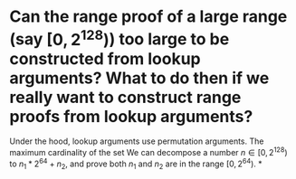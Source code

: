 * Can the range proof of a large range (say \( [0, 2^{128}) \)) too large to be constructed from lookup arguments? What to do then if we really want to construct range proofs from lookup arguments?
Under the hood, lookup arguments use permutation arguments. The maximum cardinality of the set We can decompose a number \( n \in [0, 2^{128}) \) to \( n_1*2^{64 }+ n_2 \), and prove both \( n_1 \) and \( n_2 \) are in the range \( [0, 2^{64}) \).
*